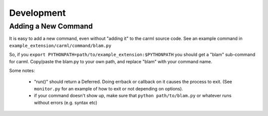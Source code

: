 Development
===========

Adding a New Command
--------------------

It is easy to add a new command, even without "adding it" to the carml
source code. See an example command in ``example_extension/carml/command/blam.py``

So, if you ``export PYTHONPATH=path/to/example_extension:$PYTHONPATH``
you should get a "blam" sub-command for carml. Copy/paste the blam.py
to your own path, and replace "blam" with your command name.

Some notes:

 * "run()" should return a Deferred. Doing errback or callback on it
   causes the process to exit. (See ``monitor.py`` for an example of
   how to exit or not depending on options).
 * if your command doesn't show up, make sure that ``python
   path/to/blam.py`` or whatever runs without errors (e.g. syntax etc)
